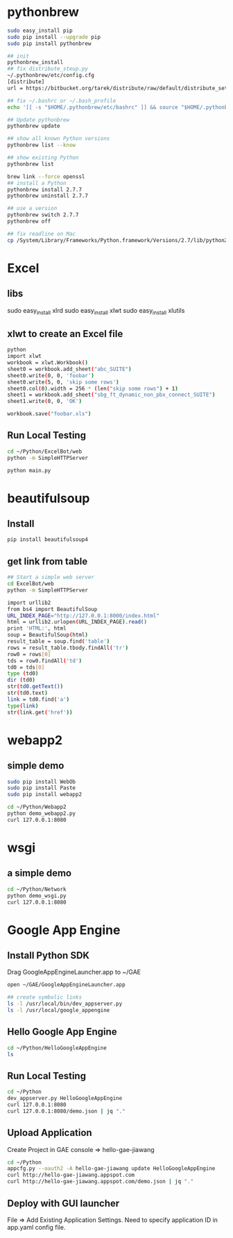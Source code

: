 * pythonbrew
#+BEGIN_SRC sh
sudo easy_install pip
sudo pip install --upgrade pip
sudo pip install pythonbrew

## init
pythonbrew_install
## fix distribute_steup.py
~/.pythonbrew/etc/config.cfg
[distribute]
url = https://bitbucket.org/tarek/distribute/raw/default/distribute_setup.py

## fix ~/.bashrc or ~/.bash_profile
echo '[[ -s "$HOME/.pythonbrew/etc/bashrc" ]] && source "$HOME/.pythonbrew/etc/bashrc"' >> ~/.bashrc

## Update pythonbrew
pythonbrew update

## show all known Python versions
pythonbrew list --know

## show existing Python
pythonbrew list

brew link --force openssl
## install a Python
pythonbrew install 2.7.7
pythonbrew uninstall 2.7.7

## use a version
pythonbrew switch 2.7.7
pythonbrew off

## fix readline on Mac
cp /System/Library/Frameworks/Python.framework/Versions/2.7/lib/python2.7/lib-dynload/readline.so ~/.pythonbrew/pythons/Python-2.7.7/lib/python2.7/lib-dynload/readline.so

#+END_SRC

* Excel
** libs
sudo easy_install xlrd
sudo easy_install xlwt
sudo easy_install xlutils
** xlwt to create an Excel file
#+BEGIN_SRC sh
python
import xlwt
workbook = xlwt.Workbook()
sheet0 = workbook.add_sheet("abc_SUITE")
sheet0.write(0, 0, 'foobar')
sheet0.write(5, 0, 'skip some rows')
sheet0.col(0).width = 256 * (len("skip some rows") + 1)
sheet1 = workbook.add_sheet("sbg_ft_dynamic_non_pbx_connect_SUITE")
sheet1.write(0, 0, 'OK')

workbook.save("foobar.xls")

#+END_SRC

** Run Local Testing
#+BEGIN_SRC sh
cd ~/Python/ExcelBot/web
python -m SimpleHTTPServer

python main.py
#+END_SRC
* beautifulsoup
** Install
#+begin_src sh
pip install beautifulsoup4
#+end_src

** get link from table
#+BEGIN_SRC sh
## Start a simple web server
cd ExcelBot/web
python -m SimpleHTTPServer

import urllib2
from bs4 import BeautifulSoup
URL_INDEX_PAGE="http://127.0.0.1:8000/index.html"
html = urllib2.urlopen(URL_INDEX_PAGE).read()
print 'HTML:', html
soup = BeautifulSoup(html)
result_table = soup.find('table')
rows = result_table.tbody.findAll('tr')
row0 = rows[0]
tds = row0.findAll('td')
td0 = tds[0]
type (td0)
dir (td0)
str(td0.getText())
str(td0.text)
link = td0.find('a')
type(link)
str(link.get('href'))
#+END_SRC

* webapp2
** simple demo
#+BEGIN_SRC sh
sudo pip install WebOb
sudo pip install Paste
sudo pip install webapp2

cd ~/Python/Webapp2
python demo_webapp2.py
curl 127.0.0.1:8080
#+END_SRC

* wsgi
** a simple demo
#+BEGIN_SRC sh
cd ~/Python/Network
python demo_wsgi.py
curl 127.0.0.1:8080
#+END_SRC

* Google App Engine
** Install Python SDK
Drag GoogleAppEngineLauncher.app to ~/GAE
#+BEGIN_SRC sh
open ~/GAE/GoogleAppEngineLauncher.app

## create symbolic links
ls -l /usr/local/bin/dev_appserver.py
ls -l /usr/local/google_appengine
#+END_SRC
** Hello Google App Engine
#+BEGIN_SRC sh
cd ~/Python/HelloGoogleAppEngine
ls
#+END_SRC
** Run Local Testing
#+BEGIN_SRC sh
cd ~/Python
dev_appserver.py HelloGoogleAppEngine
curl 127.0.0.1:8080
curl 127.0.0.1:8080/demo.json | jq "."
#+END_SRC

** Upload Application
Create Project in GAE console => hello-gae-jiawang
#+BEGIN_SRC sh
cd ~/Python
appcfg.py --oauth2 -A hello-gae-jiawang update HelloGoogleAppEngine
curl http://hello-gae-jiawang.appspot.com
curl http://hello-gae-jiawang.appspot.com/demo.json | jq "."
#+END_SRC

** Deploy with GUI launcher
File => Add Existing Application Settings.
Need to specify application ID in app.yaml config file.
